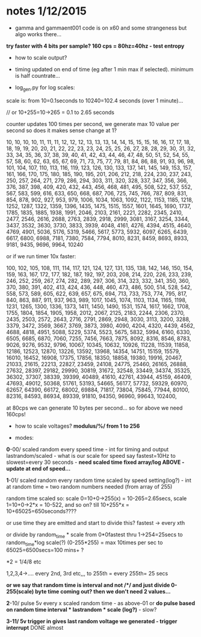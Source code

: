 * notes 1/12/2015

- gamma and gammaent001 code is on x60 and some strangeness but algo works there...

*try faster with 4 bits per sample? 160 cps = 80hz=40hz - test entropy*

- how to scale output?

- timing updated on end of time (eg after 1 min max if selected). minimum is half countrate...

- log_gen.py for log scales:

scale is: from 10=0.1seconds to 10240=102.4 seconds (over 1 minute)...

// or 10+255=10->265 = 0.1 to 2.65 seconds

counter updates 100 times per second, we generate max 10 value per
second so does it makes sense change at 1?

10, 10, 10, 10, 11, 11, 11, 12, 12, 12, 13, 13, 13, 14, 14, 15, 15,
15, 16, 16, 17, 17, 18, 18, 19, 19, 20, 20, 21, 22, 22, 23, 23, 24,
25, 25, 26, 27, 28, 28, 29, 30, 31, 32, 33, 34, 35, 36, 37, 38, 39,
40, 41, 42, 43, 44, 46, 47, 48, 50, 51, 52, 54, 55, 57, 58, 60, 62,
63, 65, 67, 69, 71, 73, 75, 77, 79, 81, 84, 86, 88, 91, 93, 96, 98,
101, 104, 107, 110, 113, 116, 119, 123, 126, 130, 133, 137, 141, 145,
149, 153, 157, 161, 166, 170, 175, 180, 185, 190, 195, 201, 206, 212,
218, 224, 230, 237, 243, 250, 257, 264, 271, 279, 286, 294, 303, 311,
320, 328, 337, 347, 356, 366, 376, 387, 398, 409, 420, 432, 443, 456,
468, 481, 495, 508, 522, 537, 552, 567, 583, 599, 616, 633, 650, 668,
687, 706, 725, 745, 766, 787, 809, 831, 854, 878, 902, 927, 953, 979,
1006, 1034, 1063, 1092, 1122, 1153, 1185, 1218, 1252, 1287, 1322,
1359, 1396, 1435, 1475, 1515, 1557, 1601, 1645, 1690, 1737, 1785,
1835, 1885, 1938, 1991, 2046, 2103, 2161, 2221, 2282, 2345, 2410,
2477, 2546, 2616, 2688, 2763, 2839, 2918, 2999, 3081, 3167, 3254,
3344, 3437, 3532, 3630, 3730, 3833, 3939, 4048, 4161, 4276, 4394,
4515, 4640, 4769, 4901, 5036, 5176, 5319, 5466, 5617, 5773, 5932,
6097, 6265, 6439, 6617, 6800, 6988, 7181, 7380, 7584, 7794, 8010,
8231, 8459, 8693, 8933, 9181, 9435, 9696, 9964, 10240

or if we run timer 10x faster:

100, 102, 105, 108, 111, 114, 117, 121, 124, 127, 131, 135, 138, 142,
146, 150, 154, 159, 163, 167, 172, 177, 182, 187, 192, 197, 203, 208,
214, 220, 226, 233, 239, 246, 252, 259, 267, 274, 282, 289, 297, 306,
314, 323, 332, 341, 350, 360, 370, 380, 391, 402, 413, 424, 436, 448,
460, 473, 486, 500, 514, 528, 542, 558, 573, 589, 605, 622, 639, 657,
675, 694, 713, 733, 753, 774, 795, 817, 840, 863, 887, 911, 937, 963,
989, 1017, 1045, 1074, 1103, 1134, 1165, 1198, 1231, 1265, 1300, 1336,
1373, 1411, 1450, 1490, 1531, 1574, 1617, 1662, 1708, 1755, 1804,
1854, 1905, 1958, 2012, 2067, 2125, 2183, 2244, 2306, 2370, 2435,
2503, 2572, 2643, 2716, 2791, 2869, 2948, 3030, 3113, 3200, 3288,
3379, 3472, 3569, 3667, 3769, 3873, 3980, 4090, 4204, 4320, 4439,
4562, 4688, 4818, 4951, 5088, 5229, 5374, 5523, 5675, 5832, 5994,
6160, 6330, 6505, 6685, 6870, 7060, 7255, 7456, 7663, 7875, 8092,
8316, 8546, 8783, 9026, 9276, 9532, 9796, 10067, 10345, 10632, 10926,
11228, 11539, 11858, 12186, 12523, 12870, 13226, 13592, 13968, 14354,
14751, 15159, 15579, 16010, 16452, 16908, 17375, 17856, 18350, 18858,
19380, 19916, 20467, 21033, 21615, 22213, 22827, 23459, 24108, 24775,
25460, 26165, 26888, 27632, 28397, 29182, 29990, 30819, 31672, 32548,
33449, 34374, 35325, 36302, 37307, 38339, 39399, 40489, 41610, 42761,
43944, 45159, 46409, 47693, 49012, 50368, 51761, 53193, 54665, 56177,
57732, 59329, 60970, 62657, 64390, 66172, 68002, 69884, 71817, 73804,
75845, 77944, 80100, 82316, 84593, 86934, 89339, 91810, 94350, 96960,
99643, 102400,


at 80cps we can generate 10 bytes per second... so for above we need 160cps!

- how to scale voltages? *modulus/%/ from 1 to 256*

- modes:

*0*-00/ scaled random every speed time - int for timing and output
lastrandom/scaled - what is our scale for speed say fastest=10Hz to
slowest=every 30 seconds - *need scaled time fixed array/log ABOVE - update at end of speed...*

*1*-01/ scaled random every random time scaled by speed setting(log?) - int at
random time = two random numbers needed (from array of 255)

random time scaled so: scale 0=10+0->255(x) = 10-265=2.65secs, scale 1=10+0->2*x = 10-522, and so on? till 10+255*x = 10+65025=650seconds????

or use time they are emitted and start to divide this? fastest -> every xth

or divide by random_time * scale from 0*0fastest thru 1->254=25secs to
random_time*log scale(?) (0-255*255) = max 10times per sec to
65025=6500secs=100 mins+ ?

*2 = 1/4/8 etc

1,2,3,4->.... every 2nd, 3rd etc,,, to 255th = every 255th= 25 secs

*or we say that random time is interval and not /*/ and just divide 0-255(scale) byte time coming out? then we don't need 2 values...*

*2*-10/ pulse 5v every x scaled random time - as above-01 or *do pulse based on random time interval * lastrandom * scale (log?)* - slow?

*3-11/ 5v trigger in gives last random voltage we generated - trigger interrupt* DONE almost

